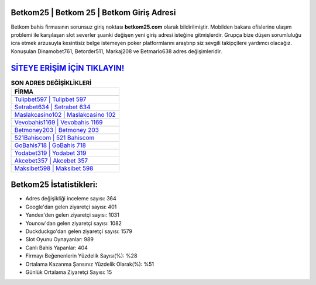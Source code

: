 ﻿Betkom25 | Betkom 25 | Betkom Giriş Adresi
===================================

.. image:: images/betkom-giris.jpg
   :width: 600
   
Betkom bahis firmasının sorunsuz giriş noktası **betkom25.com** olarak bildirilmiştir. Mobilden bakara ofislerine ulaşım problemi ile karşılaşan slot severler şuanki değişen yeni giriş adresi isteğine gitmişlerdir. Grupça bize düşen sorumluluğu icra etmek arzusuyla kesintisiz belge istemeyen poker platformlarını araştırıp siz sevgili takipçilere yardımcı olacağız. Konuşulan Dinamobet761, Betorder511, Markaj208 ve Betmarlo638 adres değişimleridir.

`SİTEYE ERİŞİM İÇİN TIKLAYIN! <https://urlday.cc/git>`_
==============

.. list-table:: **SON ADRES DEĞİŞİKLİKLERİ**
   :widths: 100
   :header-rows: 1

   * - FİRMA
   * - `Tulipbet597 | Tulipbet 597 <tulipbet597-tulipbet-597-tulipbet-giris-adresi.html>`_
   * - `Setrabet634 | Setrabet 634 <setrabet634-setrabet-634-setrabet-giris-adresi.html>`_
   * - `Maslakcasino102 | Maslakcasino 102 <maslakcasino102-maslakcasino-102-maslakcasino-giris-adresi.html>`_	 
   * - `Vevobahis1169 | Vevobahis 1169 <vevobahis1169-vevobahis-1169-vevobahis-giris-adresi.html>`_	 
   * - `Betmoney203 | Betmoney 203 <betmoney203-betmoney-203-betmoney-giris-adresi.html>`_ 
   * - `521Bahiscom | 521 Bahiscom <521bahiscom-521-bahiscom-bahiscom-giris-adresi.html>`_
   * - `GoBahis718 | GoBahis 718 <gobahis718-gobahis-718-gobahis-giris-adresi.html>`_	 
   * - `Yodabet319 | Yodabet 319 <yodabet319-yodabet-319-yodabet-giris-adresi.html>`_
   * - `Akcebet357 | Akcebet 357 <akcebet357-akcebet-357-akcebet-giris-adresi.html>`_
   * - `Maksibet598 | Maksibet 598 <maksibet598-maksibet-598-maksibet-giris-adresi.html>`_
	 
Betkom25 İstatistikleri:
===================================	 
* Adres değişikliği inceleme sayısı: 364
* Google'dan gelen ziyaretçi sayısı: 401
* Yandex'den gelen ziyaretçi sayısı: 1031
* Younow'dan gelen ziyaretçi sayısı: 1082
* Duckduckgo'dan gelen ziyaretçi sayısı: 1579
* Slot Oyunu Oynayanlar: 989
* Canlı Bahis Yapanlar: 404
* Firmayı Beğenenlerin Yüzdelik Sayısı(%): %28
* Ortalama Kazanma Şansınız Yüzdelik Olarak(%): %51
* Günlük Ortalama Ziyaretçi Sayısı: 15
